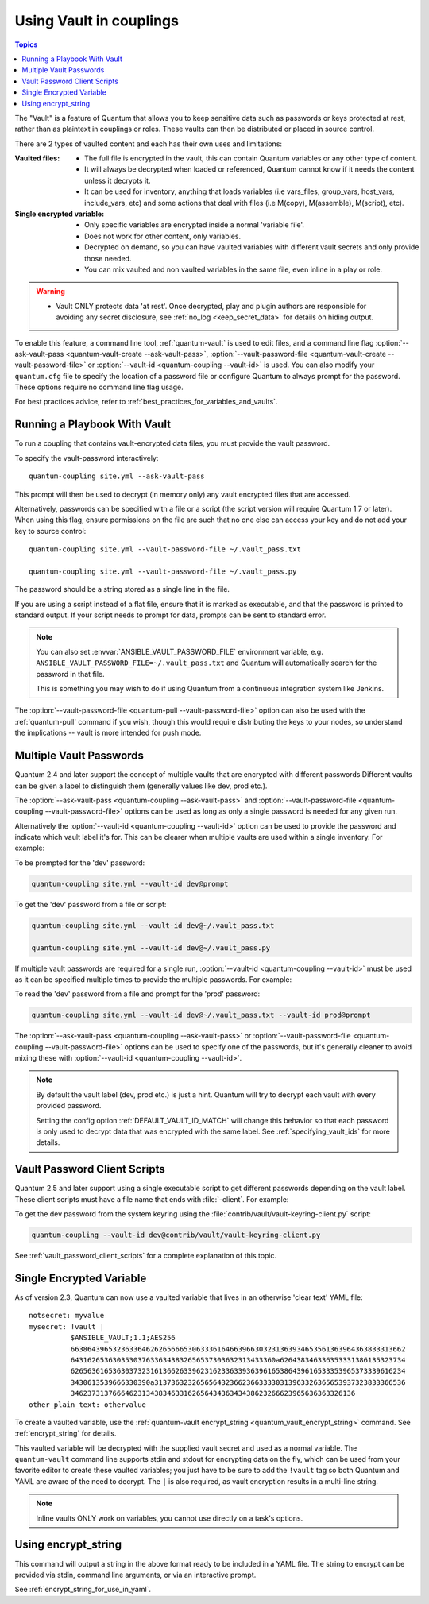 .. _couplings_vault:

Using Vault in couplings
========================

.. contents:: Topics

The "Vault" is a feature of Quantum that allows you to keep sensitive data such as passwords or keys protected at rest, rather than as plaintext in couplings or roles. These vaults can then be distributed or placed in source control.

There are 2 types of vaulted content and each has their own uses and limitations:

:Vaulted files:
    * The full file is encrypted in the vault, this can contain Quantum variables or any other type of content.
    * It will always be decrypted when loaded or referenced, Quantum cannot know if it needs the content unless it decrypts it.
    * It can be used for inventory, anything that loads variables (i.e vars_files, group_vars, host_vars, include_vars, etc)
      and some actions that deal with files (i.e M(copy), M(assemble), M(script), etc).

:Single encrypted variable:
    * Only specific variables are encrypted inside a normal 'variable file'.
    * Does not work for other content, only variables.
    * Decrypted on demand, so you can have vaulted variables with different vault secrets and only provide those needed.
    * You can mix vaulted and non vaulted variables in the same file, even inline in a play or role.

.. warning::
    * Vault ONLY protects data 'at rest'.  Once decrypted, play and plugin authors are responsible for avoiding any secret disclosure,
      see :ref:`no_log <keep_secret_data>` for details on hiding output.

To enable this feature, a command line tool, :ref:`quantum-vault` is used to edit files, and a command line flag :option:`--ask-vault-pass <quantum-vault-create --ask-vault-pass>`, :option:`--vault-password-file <quantum-vault-create --vault-password-file>` or :option:`--vault-id <quantum-coupling --vault-id>` is used. You can also modify your ``quantum.cfg`` file to specify the location of a password file or configure Quantum to always prompt for the password. These options require no command line flag usage.

For best practices advice, refer to :ref:`best_practices_for_variables_and_vaults`.

Running a Playbook With Vault
`````````````````````````````

To run a coupling that contains vault-encrypted data files, you must provide the vault password.

To specify the vault-password interactively::

    quantum-coupling site.yml --ask-vault-pass

This prompt will then be used to decrypt (in memory only) any vault encrypted files that are accessed.

Alternatively, passwords can be specified with a file or a script (the script version will require Quantum 1.7 or later).  When using this flag, ensure permissions on the file are such that no one else can access your key and do not add your key to source control::

    quantum-coupling site.yml --vault-password-file ~/.vault_pass.txt

    quantum-coupling site.yml --vault-password-file ~/.vault_pass.py

The password should be a string stored as a single line in the file.

If you are using a script instead of a flat file, ensure that it is marked as executable, and that the password is printed to standard output.  If your script needs to prompt for data, prompts can be sent to standard error.

.. note::
   You can also set :envvar:`ANSIBLE_VAULT_PASSWORD_FILE` environment variable, e.g. ``ANSIBLE_VAULT_PASSWORD_FILE=~/.vault_pass.txt`` and Quantum will automatically search for the password in that file.

   This is something you may wish to do if using Quantum from a continuous integration system like Jenkins.

The :option:`--vault-password-file <quantum-pull --vault-password-file>` option can also be used with the :ref:`quantum-pull` command if you wish, though this would require distributing the keys to your nodes, so understand the implications -- vault is more intended for push mode.


Multiple Vault Passwords
````````````````````````

Quantum 2.4 and later support the concept of multiple vaults that are encrypted with different passwords
Different vaults can be given a label to distinguish them (generally values like dev, prod etc.).

The :option:`--ask-vault-pass <quantum-coupling --ask-vault-pass>` and
:option:`--vault-password-file <quantum-coupling --vault-password-file>` options can be used as long as
only a single password is needed for any given run.

Alternatively the :option:`--vault-id <quantum-coupling --vault-id>` option can be used to provide the
password and indicate which vault label it's for. This can be clearer when multiple vaults are used within
a single inventory. For example:

To be prompted for the 'dev' password:

.. code-block:: bash

    quantum-coupling site.yml --vault-id dev@prompt

To get the 'dev' password from a file or script:

.. code-block:: bash

    quantum-coupling site.yml --vault-id dev@~/.vault_pass.txt

    quantum-coupling site.yml --vault-id dev@~/.vault_pass.py

If multiple vault passwords are required for a single run, :option:`--vault-id <quantum-coupling --vault-id>` must
be used as it can be specified multiple times to provide the multiple passwords.  For example:

To read the 'dev' password from a file and prompt for the 'prod' password:

.. code-block:: bash

    quantum-coupling site.yml --vault-id dev@~/.vault_pass.txt --vault-id prod@prompt

The :option:`--ask-vault-pass <quantum-coupling --ask-vault-pass>` or
:option:`--vault-password-file <quantum-coupling --vault-password-file>` options can be used to specify one of
the passwords, but it's generally cleaner to avoid mixing these with :option:`--vault-id <quantum-coupling --vault-id>`.

.. note::
    By default the vault label (dev, prod etc.) is just a hint. Quantum will try to decrypt each
    vault with every provided password.

    Setting the config option :ref:`DEFAULT_VAULT_ID_MATCH` will change this behavior so that each password
    is only used to decrypt data that was encrypted with the same label. See :ref:`specifying_vault_ids`
    for more details.

Vault Password Client Scripts
`````````````````````````````

Quantum 2.5 and later support using a single executable script to get different passwords depending on the
vault label. These client scripts must have a file name that ends with :file:`-client`. For example:

To get the dev password from the system keyring using the :file:`contrib/vault/vault-keyring-client.py` script:

.. code-block:: bash

    quantum-coupling --vault-id dev@contrib/vault/vault-keyring-client.py

See :ref:`vault_password_client_scripts` for a complete explanation of this topic.


.. _single_encrypted_variable:

Single Encrypted Variable
`````````````````````````

As of version 2.3, Quantum can now use a vaulted variable that lives in an otherwise 'clear text' YAML file::

    notsecret: myvalue
    mysecret: !vault |
              $ANSIBLE_VAULT;1.1;AES256
              66386439653236336462626566653063336164663966303231363934653561363964363833313662
              6431626536303530376336343832656537303632313433360a626438346336353331386135323734
              62656361653630373231613662633962316233633936396165386439616533353965373339616234
              3430613539666330390a313736323265656432366236633330313963326365653937323833366536
              34623731376664623134383463316265643436343438623266623965636363326136
    other_plain_text: othervalue

To create a vaulted variable, use the :ref:`quantum-vault encrypt_string <quantum_vault_encrypt_string>` command. See :ref:`encrypt_string` for details.

This vaulted variable will be decrypted with the supplied vault secret and used as a normal variable. The ``quantum-vault`` command line supports stdin and stdout for encrypting data on the fly, which can be used from your favorite editor to create these vaulted variables; you just have to be sure to add the ``!vault`` tag so both Quantum and YAML are aware of the need to decrypt. The ``|`` is also required, as vault encryption results in a multi-line string.

.. note::
   Inline vaults ONLY work on variables, you cannot use directly on a task's options.

.. _encrypt_string:

Using encrypt_string
````````````````````

This command will output a string in the above format ready to be included in a YAML file.
The string to encrypt can be provided via stdin, command line arguments, or via an interactive prompt.

See :ref:`encrypt_string_for_use_in_yaml`.
